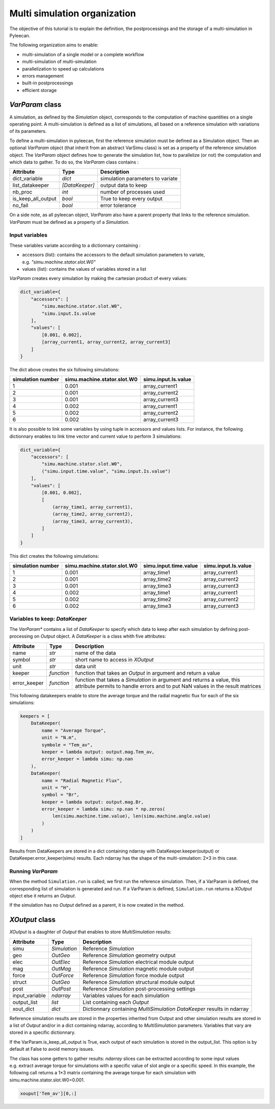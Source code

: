 Multi simulation organization
-------------------------------

The objective of this tutorial is to explain the definition, the postprocessings and the storage of a multi-simulation in Pyleecan.

The following organization aims to enable:

-  multi-simulation of a single model or a complete workflow
-  multi-simulation of multi-simulation
-  parallelization to speed up calculations
-  errors management
-  built-in postprocessings
-  efficient storage 

*VarParam* class
~~~~~~~~~~~~~~~

A simulation, as defined by the *Simulation* object, corresponds to the computation of machine quantities on a single operating point. 
A multi-simulation is defined as a list of simulations, all based on a reference simulation with variations of its parameters.

To define a multi-simulation in pyleecan, first the reference simulation must be defined as a Simulation object. Then an optional *VarParam* object (that inherit from an abstract VarSimu class) is set as a property of the reference simulation object. The *VarParam* object defines how to generate the simulation list, how to parallelize (or not) the computation and which data to gather. To do so, the *VarParam* class contains :

+--------------------+-----------------+------------------------+
| Attribute          | Type            | Description            |
+====================+=================+========================+
| dict_variable      |    *dict*       |    simulation          |
|                    |                 |    parameters to       |
|                    |                 |    variate             |
+--------------------+-----------------+------------------------+
| list_datakeeper    |                 |    output data to keep |
|                    |  *[DataKeeper]* |                        |
+--------------------+-----------------+------------------------+
| nb_proc            |    *int*        |    number of processes |
|                    |                 |    used                |
+--------------------+-----------------+------------------------+
| is_keep_all_output |    *bool*       |    True to keep every  |
|                    |                 |    output              |
+--------------------+-----------------+------------------------+
| no_fail            |    *bool*       |    error tolerance     |
+--------------------+-----------------+------------------------+

On a side note, as all pyleecan object, *VarParam* also have a parent property that links to the reference simulation. *VarParam* must be defined as a property of a *Simulation*. 

Input variables
^^^^^^^^^^^^^^^

These variables variate according to a dictionnary containing : 

- accessors (list): contains the accessors to the default simulation parameters to variate, e.g. *"simu.machine.stator.slot.W0"* 
- values (list): contains the values of variables stored in a list

*VarParam* creates every simulation by making the cartesian product of every values:

.. code:: python

   dict_variable={
       "accessors": [
           "simu.machine.stator.slot.W0",
           "simu.input.Is.value
       ],
       "values": [
           [0.001, 0.002],
           [array_current1, array_current2, array_current3]
       ]
   }

The dict above creates the six following simulations:

+-------------------+-----------------------------+----------------------+
| simulation number | simu.machine.stator.slot.W0 | simu.input.Is.value  |
+===================+=============================+======================+
| 1                 | 0.001                       | array_current1       |
|                   |                             |                      |
+-------------------+-----------------------------+----------------------+
| 2                 | 0.001                       | array_current2       |
|                   |                             |                      |
+-------------------+-----------------------------+----------------------+
| 3                 | 0.001                       | array_current3       |
|                   |                             |                      |
+-------------------+-----------------------------+----------------------+
| 4                 | 0.002                       | array_current1       |
|                   |                             |                      |
+-------------------+-----------------------------+----------------------+
| 5                 | 0.002                       | array_current2       |
|                   |                             |                      |
+-------------------+-----------------------------+----------------------+
| 6                 | 0.002                       | array_current3       |
|                   |                             |                      |
+-------------------+-----------------------------+----------------------+

It is also possible to link some variables by using tuple in accessors and values lists. For instance, the following dictionnary enables to link time vector and current value to perform 3 simulations:

.. code:: python

   dict_variable={
       "accessors": [
           "simu.machine.stator.slot.W0",
           ("simu.input.time.value", "simu.input.Is.value")
       ],
       "values": [
           [0.001, 0.002],
           [
               (array_time1, array_current1),
               (array_time2, array_current2),
               (array_time3, array_current3),
           ]
       ]
   }

This dict creates the following simulations:

+-------------------+-----------------------------+-----------------------+----------------------+
| simulation number | simu.machine.stator.slot.W0 | simu.input.time.value | simu.input.Is.value  |
+===================+=============================+=======================+======================+
| 1                 | 0.001                       | array_time1           | array_current1       |
|                   |                             |                       |                      |
+-------------------+-----------------------------+-----------------------+----------------------+
| 2                 | 0.001                       | array_time2           | array_current2       |
|                   |                             |                       |                      |
+-------------------+-----------------------------+-----------------------+----------------------+
| 3                 | 0.001                       | array_time3           | array_current3       |
|                   |                             |                       |                      |
+-------------------+-----------------------------+-----------------------+----------------------+
| 4                 | 0.002                       | array_time1           | array_current1       |
|                   |                             |                       |                      |
+-------------------+-----------------------------+-----------------------+----------------------+
| 5                 | 0.002                       | array_time2           | array_current2       |
|                   |                             |                       |                      |
+-------------------+-----------------------------+-----------------------+----------------------+
| 6                 | 0.002                       | array_time3           | array_current3       |
|                   |                             |                       |                      |
+-------------------+-----------------------------+-----------------------+----------------------+

Variables to keep: *DataKeeper*
^^^^^^^^^^^^^^^^^^^^^^^^^^^^^^^

The *VarParam** contains a list of *DataKeeper* to specify which data to keep after each simulation by defining post-processing on *Output* object. 
A *DataKeeper* is a class whith five attributes: 

+--------------+------------+----------------------------------------+
| Attribute    | Type       | Description                            |
+==============+============+========================================+
| name         | *str*      | name of the data                       |
+--------------+------------+----------------------------------------+
| symbol       | *str*      | short name to access in *XOutput*      |
+--------------+------------+----------------------------------------+
| unit         | *str*      | data unit                              |
+--------------+------------+----------------------------------------+
| keeper       | *function* | function that takes an *Output* in     |
|              |            | argument and return a value            |
+--------------+------------+----------------------------------------+
| error_keeper | *function* | function that takes a *Simulation* in  |
|              |            | argument and returns a value, this     |
|              |            | attribute permits to handle errors and |
|              |            | to put NaN values in the result        |
|              |            | matrices                               |
+--------------+------------+----------------------------------------+


This following datakeepers enable to store the average torque and the radial magnetic flux for each of the six simulations:

.. code:: python

   keepers = [
       DataKeeper(
           name = "Average Torque",
           unit = "N.m", 
           symbole = "Tem_av",
           keeper = lambda output: output.mag.Tem_av,
           error_keeper = lambda simu: np.nan
       ),
       DataKeeper(
           name = "Radial Magnetic Flux",
           unit = "H",
           symbol = "Br",
           keeper = lambda output: output.mag.Br,
           error_keeper = lambda simu: np.nan * np.zeros(
               len(simu.machine.time.value), len(simu.machine.angle.value)
           )
       )
   ]

Results from DataKeepers are stored in a dict containing ndarray with DataKeeper.keeper(output) or DataKeeper.error_keeper(simu) results. Each ndarray has the shape of the multi-simulation: 2×3 in this case.

Running *VarParam*
^^^^^^^^^^^^^^^^^^

When the method ``Simulation.run`` is called, we first run the reference simulation. Then, if a VarParam is defined, the corresponding list of simulation is generated and run. If a VarParam is defined, ``Simulation.run`` returns a *XOutput* object else it returns an *Output*.

If the simulation has no *Output* defined as a parent, it is now created in the method.

*XOutput* class
~~~~~~~~~~~~~~~

*XOutput* is a daughter of *Output* that enables to store *MultiSimulation* results:

+----------------+--------------+------------------------------------+
| Attribute      | Type         | Description                        |
+================+==============+====================================+
| simu           | *Simulation* | Reference *Simulation*             |
+----------------+--------------+------------------------------------+
| geo            | *OutGeo*     | Reference *Simulation* geometry    |
|                |              | output                             |
+----------------+--------------+------------------------------------+
| elec           | *OutElec*    | Reference *Simulation* electrical  |
|                |              | module output                      |
+----------------+--------------+------------------------------------+
| mag            | *OutMag*     | Reference *Simulation* magnetic    |
|                |              | module output                      |
+----------------+--------------+------------------------------------+
| force          | *OutForce*   | Reference *Simulation* force       |
|                |              | module output                      |
+----------------+--------------+------------------------------------+
| struct         | *OutGeo*     | Reference *Simulation* structural  |
|                |              | module output                      |
+----------------+--------------+------------------------------------+
| post           | *OutPost*    | Reference *Simulation*             |
|                |              | post-processing settings           |
+----------------+--------------+------------------------------------+
| input_variable | *ndarray*    | Variables values for each          |
|                |              | simulation                         |
+----------------+--------------+------------------------------------+
| output_list    | *list*       | List containing each *Output*      |
+----------------+--------------+------------------------------------+
| xout_dict      | *dict*       | Dictionnary containing             |
|                |              | *MultiSimulation* *DataKeeper*     |
|                |              | results in ndarray                 |
+----------------+--------------+------------------------------------+

Reference simulation results are stored in the properties inherited from Output and other simulation results are stored in a list of *Output* and/or in a dict containing ndarray, according to *MultiSimulation* parameters. Variables that vary are stored in a specific dictionnary.

If the VarParam.is_keep_all_output is True, each output of each simulation is stored in the output_list. This option is by default at False to avoid memory issues. 

The class has some getters to gather results: *ndarray* slices can be extracted according to some input values
e.g. extract average torque for simulations with a specific value of slot angle or a specific
speed. In this example, the following call returns a 1×3 matrix containing the average torque for each simulation with simu.machine.stator.slot.W0=0.001. 

.. code:: python

   xouput['Tem_av'][0,:]

